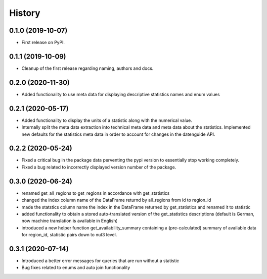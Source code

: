=======
History
=======

0.1.0 (2019-10-07)
------------------

* First release on PyPI.

0.1.1 (2019-10-09)
------------------

* Cleanup of the first release regarding naming, authors and docs.

0.2.0 (2020-11-30)
------------------

* Added functionality to use meta data for displaying descriptive statistics names and enum values

0.2.1 (2020-05-17)
------------------
* Added functionality to display the units of a statistic along with the numerical value.
* Internally split the meta data extraction into technical meta data and meta data about the statistics. Implemented new defaults for the statistics meta data in order to account for changes in the datenguide API.

0.2.2 (2020-05-24)
------------------
* Fixed a critical bug in the package data perventing the pypi version to essentially stop working completely.
* Fixed a bug related to incorrectly displayed version number of the package.

0.3.0 (2020-06-24)
------------------
* renamed get_all_regions to get_regions in accordance with get_statistics 
* changed the index column name of the DataFrame returnd by all_regions from id to region_id
* made the statstics column name the index in the DataFrame returned by get_statistics and renamed it to statistic
* added functionality to obtain a stored auto-translated version of the get_statistics descriptions (default is German, now machine translation is available in English)
* introduced a new helper function get_availability_summary containing a (pre-calculated) summary of available data for region_id, statistic pairs down to nut3 level.

0.3.1 (2020-07-14)
------------------
* Introduced a better error messages for queries that are run without a statistic
* Bug fixes related to enums and auto join functionality